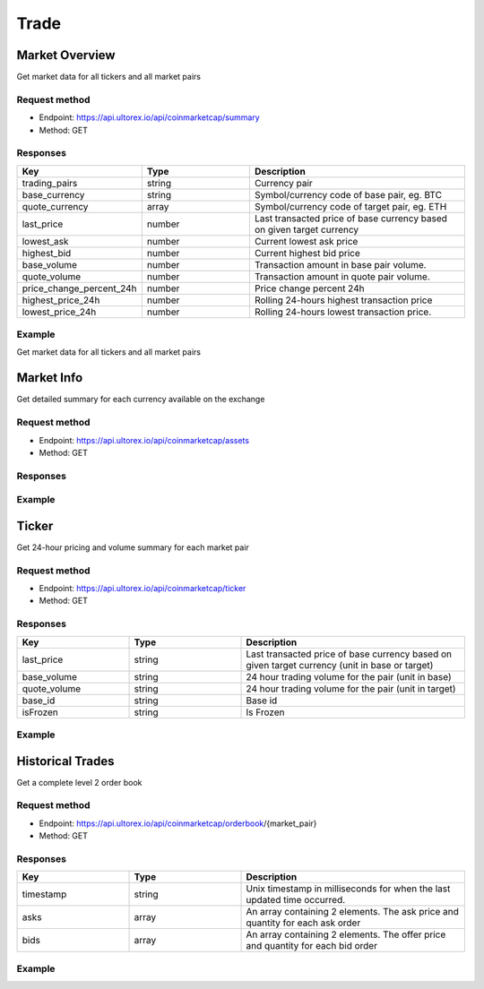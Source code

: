 Trade
=====

.. _summary:

Market Overview
------------

Get market data for all tickers and all market pairs

Request method
**********
  
* Endpoint: https://api.ultorex.io/api/coinmarketcap/summary
* Method: GET

Responses
**********

.. list-table::
   :widths: 25 25 50
   :header-rows: 1

   * - Key
     - Type
     - Description
   * - trading_pairs
     - string
     - Currency pair
   * - base_currency
     - string
     - Symbol/currency code of base pair, eg. BTC
   * - quote_currency
     - array
     - Symbol/currency code of target pair, eg. ETH
   * - last_price
     - number
     - Last transacted price of base currency based on given target currency
   * - lowest_ask
     - number
     - Current lowest ask price
   * - highest_bid
     - number
     - Current highest bid price
   * - base_volume
     - number
     - Transaction amount in base pair volume.
   * - quote_volume
     - number
     - Transaction amount in quote pair volume.
   * - price_change_percent_24h
     - number
     - Price change percent 24h
   * - highest_price_24h
     - number
     - Rolling 24-hours highest transaction price
   * - lowest_price_24h
     - number
     - Rolling 24-hours lowest transaction price.

Example
**********

Get market data for all tickers and all market pairs

.. code-block:: json
  :linenos:

   {
    "code": 0,
    "data": [
        {
            "trading_pairs": "AVAX_BTC",
            "base_currency": "AVAX",
            "quote_currency": "BTC",
            "last_price": "0.0008005",
            "lowest_ask": "0.0008005",
            "highest_bid": "0.0008004",
            "base_volume": "7953.7300000",
            "quote_volume": "6.3956518",
            "price_change_percent_24h": "-0.95",
            "highest_price_24h": "0.0008208",
            "lowest_price_24h": "0.0007844"
        },
        {
            "trading_pairs": "AVAX_USDT",
            "base_currency": "AVAX",
            "quote_currency": "USDT",
            "last_price": "24.45",
            "lowest_ask": "24.44",
            "highest_bid": "24.43",
            "base_volume": "7998.72",
            "quote_volume": "195019.53",
            "price_change_percent_24h": "2.30",
            "highest_price_24h": "25.87",
            "lowest_price_24h": "23.41"
        },
    ]
   }



Market Info
----------------

Get detailed summary for each currency available on the exchange

Request method
**********
  
* Endpoint: https://api.ultorex.io/api/coinmarketcap/assets
* Method: GET

Responses
**********

.. list-table::
   :widths: 25 25 50
   :header-rows: 1

   * - Key
	  - Type
	  - Description
	* - name
	  - string
	  - Chain Name
	* - can_withdraw
	  - boolean
	  - Enable Withdraw
	* - can_deposit
	  - boolean
	  - Enable Deposit
	* - min_withdraw
	  - string
	  - Min Withdraw
	* - max_withdraw
	  - string
	  - Max Withdraw
	* - unified_cryptoasset_id
	  - string
	  - Unified cryptoasset id

Example
**********

.. code-block:: json
  :linenos:

   {
    "code": 0,
    "data": {
       "BTC": {
            "name": "bitcoin",
            "can_withdraw": true,
            "can_deposit": true,
            "min_withdraw": "0.000011",
            "max_withdraw": "0.00",
            "unified_cryptoasset_id": "1"
        },
        "XRP": {
            "name": "xrp",
            "can_withdraw": true,
            "can_deposit": true,
            "min_withdraw": "0.62",
            "max_withdraw": "0.00",
            "unified_cryptoasset_id": "52"
        },
    }
   }
   
Ticker
----------------

Get 24-hour pricing and volume summary for each market pair

Request method
**********
  
* Endpoint: https://api.ultorex.io/api/coinmarketcap/ticker
* Method: GET

Responses
**********

.. list-table::
   :widths: 25 25 50
   :header-rows: 1

   * - Key
     - Type
     - Description
   * - last_price
     - string
     - Last transacted price of base currency based on given target currency (unit in base or target)
   * - base_volume
     - string
     - 24 hour trading volume for the pair (unit in base)
   * - quote_volume
     - string
     - 24 hour trading volume for the pair (unit in target)
   * - base_id
     - string
     - Base id
   * - isFrozen
     - string
     - Is Frozen

Example
**********

.. code-block:: json
  :linenos:

   {
    "code": 0,
    "data": {
        "ORBS_USD": {
            "last_price": "0.05329",
            "base_volume": "68863.00000",
            "quote_volume": "3675.26662",
            "base_id": "3835",
            "isFrozen": "0"
        },
        "FTM_BTC": {
            "last_price": "0.00001140",
            "base_volume": "164801.00000000",
            "quote_volume": "1.89923943",
            "base_id": "3513",
            "quote_id": "1",
            "isFrozen": "0"
        },
      }
   }
   
Historical Trades
----------------
Get a complete level 2 order book

Request method
**********
  
* Endpoint: https://api.ultorex.io/api/coinmarketcap/orderbook/{market_pair}
* Method: GET

Responses
**********

.. list-table::
   :widths: 25 25 50
   :header-rows: 1

   * - Key
     - Type
     - Description
   * - timestamp
     - string
     - Unix timestamp in milliseconds for when the last updated time occurred.
   * - asks
     - array
     - An array containing 2 elements. The ask price and quantity for each ask order
   * - bids
     - array
     - An array containing 2 elements. The offer price and quantity for each bid order

Example
**********

.. code-block:: json
  :linenos:

   {
    "code": 0,
    "data": {
        "timestamp": "1654675049562",
        "asks": [
            [
                "0.0020510",
                "0.17"
            ],
            [
                "0.0020512",
                "0.34"
            ],
        ],
       "bids":[
           [
                "0.0020331",
                "0.69"
            ],
            [
                "0.0020330",
                "0.58"
            ],
        ]
      }
   }
